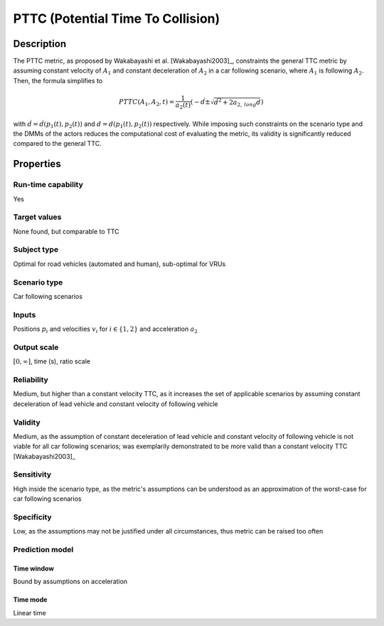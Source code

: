 PTTC (Potential Time To Collision)
==================================

Description
-----------

The PTTC metric, as proposed by Wakabayashi et al. [Wakabayashi2003]_, constraints the general TTC metric by assuming constant velocity of :math:`A_1` and constant deceleration of :math:`A_2` in a car following scenario, where :math:`A_1` is following :math:`A_2`.
Then, the formula simplifies to

.. math::
		\mathit{PTTC}(A_1,A_2,t) = \frac{1}{a_2(t)} \left(-\dot{d} \pm \sqrt{\dot{d}^2 + 2 a_{2,\mathit{long}} d}\right)

with :math:`\dot{d}= \dot{d}(p_1(t),p_2(t))` and :math:`d=d(p_1(t),p_2(t))` respectively. While imposing such constraints on the scenario type and the DMMs of the actors reduces the computational cost of evaluating the metric, 
its validity is significantly reduced compared to the general TTC.

Properties
----------

Run-time capability
~~~~~~~~~~~~~~~~~~~

Yes

Target values
~~~~~~~~~~~~~

None found, but comparable to TTC

Subject type
~~~~~~~~~~~~

Optimal for road vehicles (automated and human), sub-optimal for VRUs

Scenario type
~~~~~~~~~~~~~

Car following scenarios

Inputs
~~~~~~

Positions :math:`p_i` and velocities :math:`v_i` for :math:`i \in \{1,2\}` and acceleration :math:`a_2`

Output scale
~~~~~~~~~~~~

:math:`[0,\infty]`, time (s), ratio scale

Reliability
~~~~~~~~~~~

Medium, but higher than a constant velocity TTC, as it increases the set of applicable scenarios by assuming constant deceleration of lead vehicle and constant velocity of following vehicle

Validity
~~~~~~~~

Medium, as the assumption of constant deceleration of lead vehicle and constant velocity of following vehicle is not viable for all car following scenarios; was exemplarily demonstrated to be more valid than a constant velocity TTC [Wakabayashi2003]_

Sensitivity
~~~~~~~~~~~

High inside the scenario type, as the metric's assumptions can be understood as an approximation of the worst-case for car following scenarios

Specificity
~~~~~~~~~~~

Low, as the assumptions may not be justified under all circumstances, thus metric can be raised too often

Prediction model
~~~~~~~~~~~~~~~~

Time window
^^^^^^^^^^^
Bound by assumptions on acceleration

Time mode
^^^^^^^^^
Linear time
